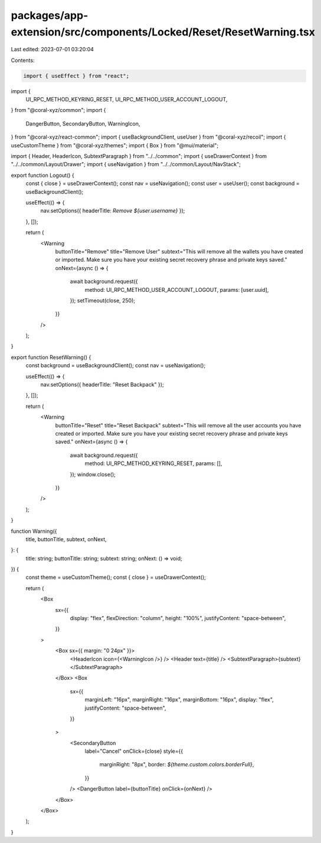 packages/app-extension/src/components/Locked/Reset/ResetWarning.tsx
===================================================================

Last edited: 2023-07-01 03:20:04

Contents:

.. code-block:: tsx

    import { useEffect } from "react";
import {
  UI_RPC_METHOD_KEYRING_RESET,
  UI_RPC_METHOD_USER_ACCOUNT_LOGOUT,
} from "@coral-xyz/common";
import {
  DangerButton,
  SecondaryButton,
  WarningIcon,
} from "@coral-xyz/react-common";
import { useBackgroundClient, useUser } from "@coral-xyz/recoil";
import { useCustomTheme } from "@coral-xyz/themes";
import { Box } from "@mui/material";

import { Header, HeaderIcon, SubtextParagraph } from "../../common";
import { useDrawerContext } from "../../common/Layout/Drawer";
import { useNavigation } from "../../common/Layout/NavStack";

export function Logout() {
  const { close } = useDrawerContext();
  const nav = useNavigation();
  const user = useUser();
  const background = useBackgroundClient();

  useEffect(() => {
    nav.setOptions({ headerTitle: `Remove ${user.username}` });
  }, []);

  return (
    <Warning
      buttonTitle="Remove"
      title="Remove User"
      subtext="This will remove all the wallets you have created or imported. Make sure you have your existing secret recovery phrase and private keys saved."
      onNext={async () => {
        await background.request({
          method: UI_RPC_METHOD_USER_ACCOUNT_LOGOUT,
          params: [user.uuid],
        });
        setTimeout(close, 250);
      }}
    />
  );
}

export function ResetWarning() {
  const background = useBackgroundClient();
  const nav = useNavigation();

  useEffect(() => {
    nav.setOptions({ headerTitle: "Reset Backpack" });
  }, []);

  return (
    <Warning
      buttonTitle="Reset"
      title="Reset Backpack"
      subtext="This will remove all the user accounts you have created or imported. Make sure you have your existing secret recovery phrase and private keys saved."
      onNext={async () => {
        await background.request({
          method: UI_RPC_METHOD_KEYRING_RESET,
          params: [],
        });
        window.close();
      }}
    />
  );
}

function Warning({
  title,
  buttonTitle,
  subtext,
  onNext,
}: {
  title: string;
  buttonTitle: string;
  subtext: string;
  onNext: () => void;
}) {
  const theme = useCustomTheme();
  const { close } = useDrawerContext();

  return (
    <Box
      sx={{
        display: "flex",
        flexDirection: "column",
        height: "100%",
        justifyContent: "space-between",
      }}
    >
      <Box sx={{ margin: "0 24px" }}>
        <HeaderIcon icon={<WarningIcon />} />
        <Header text={title} />
        <SubtextParagraph>{subtext}</SubtextParagraph>
      </Box>
      <Box
        sx={{
          marginLeft: "16px",
          marginRight: "16px",
          marginBottom: "16px",
          display: "flex",
          justifyContent: "space-between",
        }}
      >
        <SecondaryButton
          label="Cancel"
          onClick={close}
          style={{
            marginRight: "8px",
            border: `${theme.custom.colors.borderFull}`,
          }}
        />
        <DangerButton label={buttonTitle} onClick={onNext} />
      </Box>
    </Box>
  );
}


